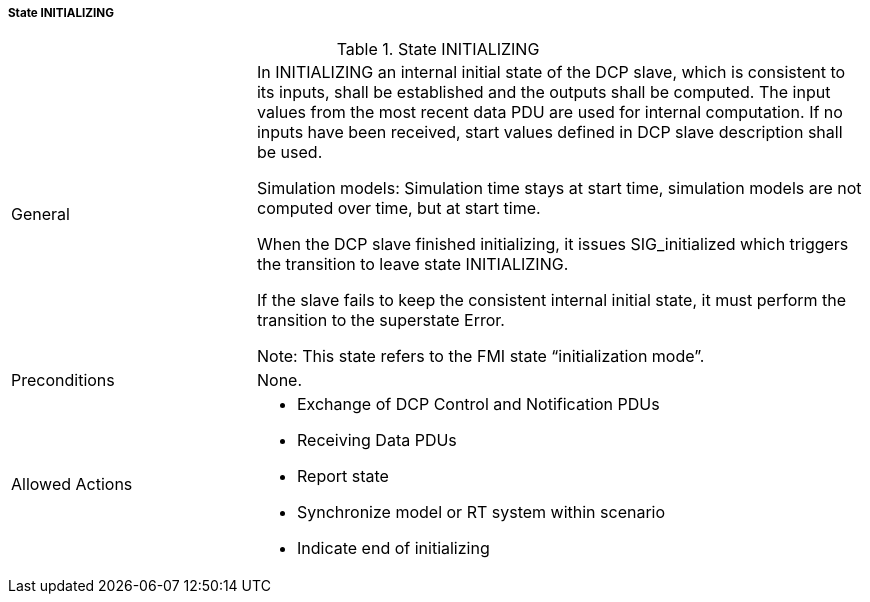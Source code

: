 ===== State INITIALIZING

.State INITIALIZING
[width="100%", cols="2,5", float="center"]
|===
|General
|In +INITIALIZING+ an internal initial state of the DCP slave, which is consistent to its inputs, shall be established and the outputs shall be computed. The input values from the most recent data PDU are used for internal computation. If no inputs have been received, start values defined in DCP slave description shall be used.

Simulation models: Simulation time stays at start time, simulation models are not computed over time, but at start time.

When the DCP slave finished initializing, it issues +SIG_initialized+ which triggers the transition to leave state +INITIALIZING+.

If the slave fails to keep the consistent internal initial state, it must perform the transition to the superstate +Error+.

 Note: This state refers to the FMI state “initialization mode”.


|Preconditions
|None.

|Allowed Actions
a|*	Exchange of DCP Control and Notification PDUs
* Receiving Data PDUs
* Report state
* Synchronize model or RT system within scenario
* Indicate end of initializing
|===
